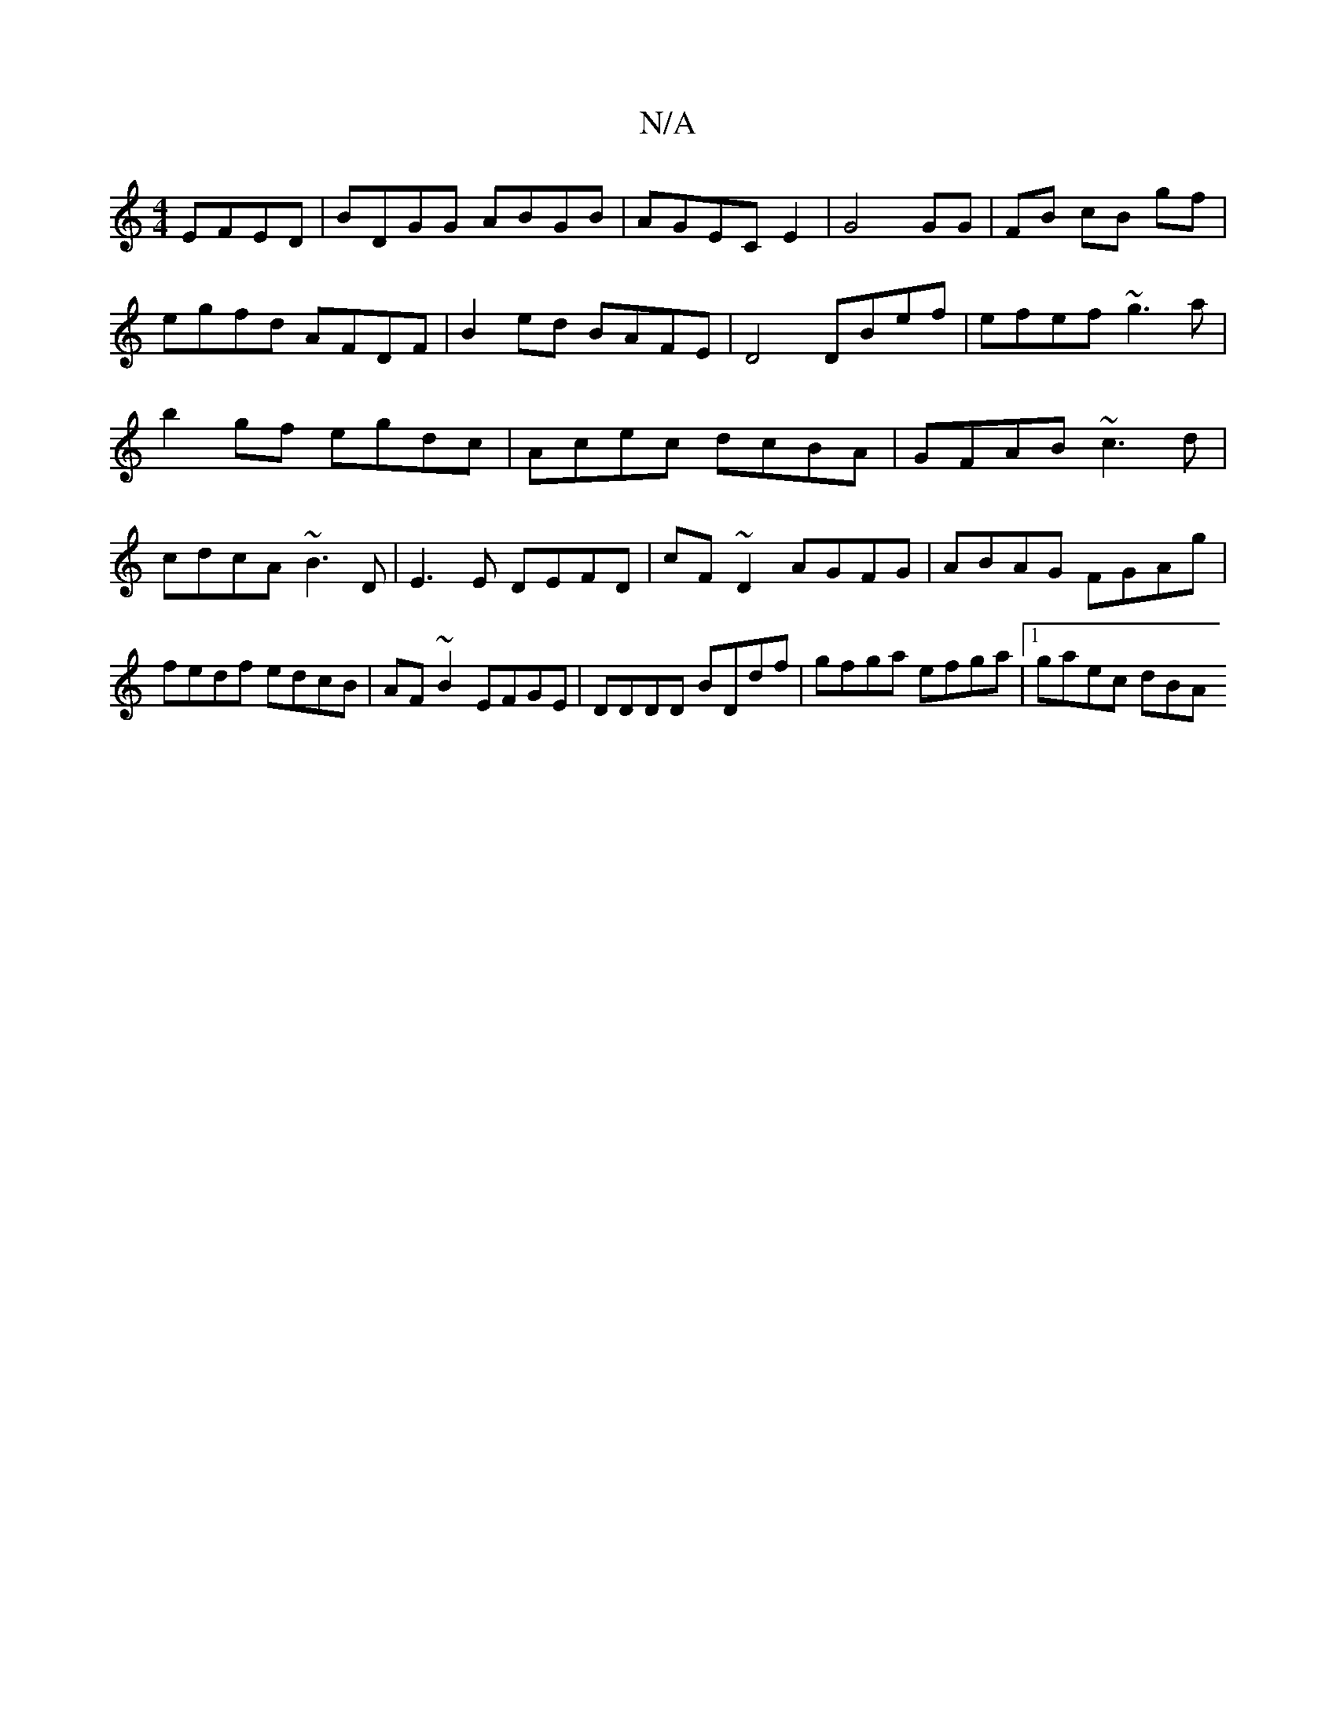 X:1
T:N/A
M:4/4
R:N/A
K:Cmajor
 EFED|BDGG ABGB|AGEC E2|G4 GG|FB cB gf|egfd AFDF|B2ed BAFE|D4 DBef|efef ~g3a|b2 gf egdc|Acec dcBA|GFAB ~c3d|cdcA ~B3D|E3E DEFD|cF~D2 AGFG|ABAG FGAg|fedf edcB|AF~B2 EFGE|DDDD BDdf |gfga efga|1 gaec dBA